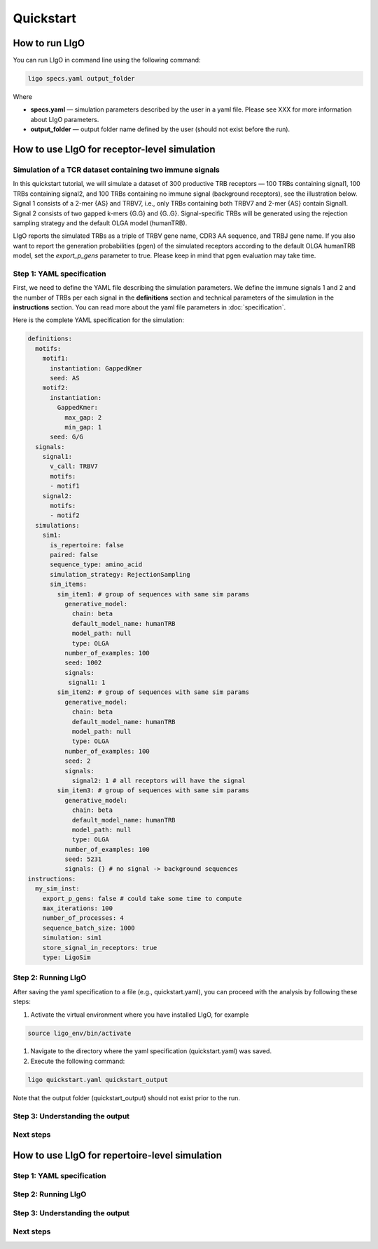 Quickstart
==========

How to run LIgO
---------------------------------

You can run LIgO in command line using the following command:

.. code-block:: console

  ligo specs.yaml output_folder

Where

* **specs.yaml** — simulation parameters described by the user in a yaml file. Please see XXX for more information about LIgO parameters.
* **output_folder** — output folder name defined by the user (should not exist before the run). 


How to use LIgO for receptor-level simulation
---------------------------------

Simulation of a TCR dataset containing two immune signals
^^^^^^^^^^^^^^^^^^^^^^^^^^^^^^^^^^^^^^^^^^^^^^^^^^^^^^^^^^^^^^^^^^

In this quickstart tutorial, we will simulate a dataset of 300 productive TRB receptors — 100 TRBs containing signal1, 100 TRBs containing signal2,
and 100 TRBs containing no immune signal (background receptors), see the illustration below. Signal 1 consists of a 2-mer {AS} and TRBV7, i.e., only TRBs containing both TRBV7 and 2-mer {AS} contain Signal1. Signal 2 consists of two gapped k-mers {G.G} and {G..G}.  Signal-specific TRBs will be generated using the rejection sampling strategy and the default OLGA model (humanTRB).

.. image:: ./quickstart_receptor-level.png

LIgO reports the simulated TRBs as a triple of TRBV gene name, CDR3 AA sequence, and TRBJ gene name. If you also want to report the generation
probabilities (pgen) of the simulated receptors according to the default OLGA humanTRB model, set the *export_p_gens* parameter to true.
Please keep in mind that pgen evaluation may take time.

Step 1: YAML specification
^^^^^^^^^^^^^^^^^^^^^^^^^^^^^^^^^

First, we need to define the YAML file describing the simulation parameters. We define the immune signals 1 and 2 and the number of TRBs per each
signal in the **definitions** section and technical parameters of the simulation in the **instructions** section. You can read more about the yaml file parameters in :doc:`specification`.

Here is the complete YAML specification for the simulation:

.. code-block:: yaml

  definitions:
    motifs:
      motif1:
        instantiation: GappedKmer
        seed: AS 
      motif2:
        instantiation:
          GappedKmer:
            max_gap: 2
            min_gap: 1
        seed: G/G
    signals:
      signal1:
        v_call: TRBV7
        motifs:
        - motif1
      signal2:
        motifs:
        - motif2
    simulations:
      sim1:
        is_repertoire: false
        paired: false
        sequence_type: amino_acid
        simulation_strategy: RejectionSampling
        sim_items:
          sim_item1: # group of sequences with same sim params
            generative_model:
              chain: beta
              default_model_name: humanTRB
              model_path: null
              type: OLGA
            number_of_examples: 100
            seed: 1002
            signals:
             signal1: 1
          sim_item2: # group of sequences with same sim params
            generative_model:
              chain: beta
              default_model_name: humanTRB
              model_path: null
              type: OLGA
            number_of_examples: 100
            seed: 2
            signals:
              signal2: 1 # all receptors will have the signal
          sim_item3: # group of sequences with same sim params
            generative_model:
              chain: beta
              default_model_name: humanTRB
              model_path: null
              type: OLGA
            number_of_examples: 100
            seed: 5231
            signals: {} # no signal -> background sequences
  instructions:
    my_sim_inst:
      export_p_gens: false # could take some time to compute
      max_iterations: 100
      number_of_processes: 4
      sequence_batch_size: 1000
      simulation: sim1
      store_signal_in_receptors: true
      type: LigoSim


Step 2: Running LIgO
^^^^^^^^^^^^^^^^^^^^^^^^^^^^^^^^^

After saving the yaml specification to a file (e.g., quickstart.yaml), you can proceed with the analysis by following these steps:

#. Activate the virtual environment where you have installed LIgO, for example

.. code-block:: console

  source ligo_env/bin/activate
  
#. Navigate to the directory where the yaml specification (quickstart.yaml) was saved.

#. Execute the following command:

.. code-block:: console

  ligo quickstart.yaml quickstart_output
  
Note that the output folder (quickstart_output) should not exist prior to the run.


Step 3: Understanding the output
^^^^^^^^^^^^^^^^^^^^^^^^^^^^^^^^^

Next steps
^^^^^^^^^^^^^^^^^^^^^^^^^^^^^^^^^



How to use LIgO for repertoire-level simulation
-------------------------------------------------

Step 1: YAML specification
^^^^^^^^^^^^^^^^^^^^^^^^^^^^^^^^^

Step 2: Running LIgO
^^^^^^^^^^^^^^^^^^^^^^^^^^^^^^^^^

Step 3: Understanding the output
^^^^^^^^^^^^^^^^^^^^^^^^^^^^^^^^^

Next steps
^^^^^^^^^^^^^^^^^^^^^^^^^^^^^^^^^
